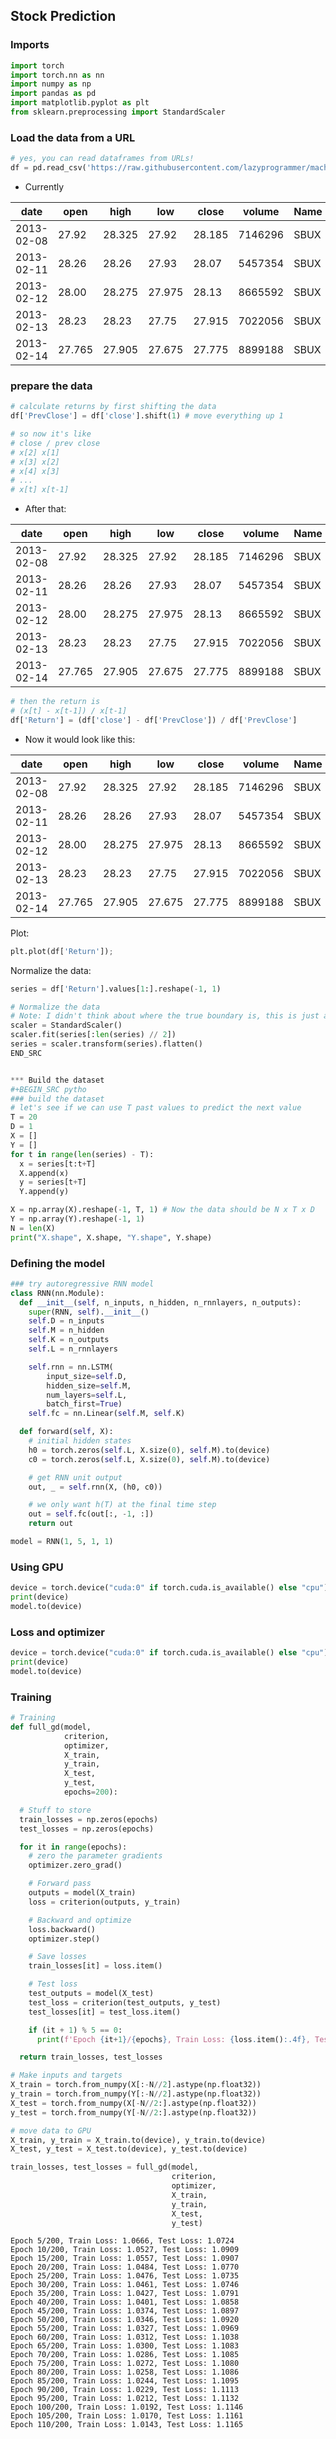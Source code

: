 ** Stock Prediction

*** Imports
#+BEGIN_SRC python
import torch
import torch.nn as nn
import numpy as np
import pandas as pd
import matplotlib.pyplot as plt
from sklearn.preprocessing import StandardScaler
#+END_SRC

*** Load the data from a URL
#+BEGIN_SRC python
# yes, you can read dataframes from URLs!
df = pd.read_csv('https://raw.githubusercontent.com/lazyprogrammer/machine_learning_examples/master/tf2.0/sbux.csv')

#+END_SRC

- Currently

| date       | open  | high  | low   | close | volume  | Name |
|------------+-------+-------+-------+-------+---------+------|
| 2013-02-08 | 27.92 | 28.325| 27.92 | 28.185| 7146296 | SBUX |
| 2013-02-11 | 28.26 | 28.26 | 27.93 | 28.07 | 5457354 | SBUX |
| 2013-02-12 | 28.00 | 28.275| 27.975| 28.13 | 8665592 | SBUX |
| 2013-02-13 | 28.23 | 28.23 | 27.75 | 27.915| 7022056 | SBUX |
| 2013-02-14 | 27.765| 27.905| 27.675| 27.775| 8899188 | SBUX |


*** prepare the data
#+BEGIN_SRC python
# calculate returns by first shifting the data
df['PrevClose'] = df['close'].shift(1) # move everything up 1

# so now it's like
# close / prev close
# x[2] x[1]
# x[3] x[2]
# x[4] x[3]
# ...
# x[t] x[t-1]
#+END_SRC

- After that:

| date       | open  | high  | low   | close | volume  | Name | PrevClose |
|------------+-------+-------+-------+-------+---------+------+-----------|
| 2013-02-08 | 27.92 | 28.325| 27.92 | 28.185| 7146296 | SBUX | NaN       |
| 2013-02-11 | 28.26 | 28.26 | 27.93 | 28.07 | 5457354 | SBUX | 28.185    |
| 2013-02-12 | 28.00 | 28.275| 27.975| 28.13 | 8665592 | SBUX | 28.07     |
| 2013-02-13 | 28.23 | 28.23 | 27.75 | 27.915| 7022056 | SBUX | 28.13     |
| 2013-02-14 | 27.765| 27.905| 27.675| 27.775| 8899188 | SBUX | 27.915    |

#+BEGIN_SRC python
# then the return is
# (x[t] - x[t-1]) / x[t-1]
df['Return'] = (df['close'] - df['PrevClose']) / df['PrevClose']
#+END_SRC

- Now it would look like this:

| date       | open  | high  | low   | close | volume  | Name | PrevClose | Return    |
|------------+-------+-------+-------+-------+---------+------+-----------+-----------|
| 2013-02-08 | 27.92 | 28.325| 27.92 | 28.185| 7146296 | SBUX | NaN       | NaN       |
| 2013-02-11 | 28.26 | 28.26 | 27.93 | 28.07 | 5457354 | SBUX | 28.185    | -0.004080 |
| 2013-02-12 | 28.00 | 28.275| 27.975| 28.13 | 8665592 | SBUX | 28.07     | 0.002138  |
| 2013-02-13 | 28.23 | 28.23 | 27.75 | 27.915| 7022056 | SBUX | 28.13     | -0.007643 |
| 2013-02-14 | 27.765| 27.905| 27.675| 27.775| 8899188 | SBUX | 27.915    | -0.005015 |

Plot:
#+BEGIN_SRC python
plt.plot(df['Return']);
#+END_SRC

Normalize the data:
#+BEGIN_SRC python
series = df['Return'].values[1:].reshape(-1, 1)

# Normalize the data
# Note: I didn't think about where the true boundary is, this is just approx.
scaler = StandardScaler()
scaler.fit(series[:len(series) // 2])
series = scaler.transform(series).flatten()
END_SRC


*** Build the dataset
#+BEGIN_SRC pytho
### build the dataset
# let's see if we can use T past values to predict the next value
T = 20
D = 1
X = []
Y = []
for t in range(len(series) - T):
  x = series[t:t+T]
  X.append(x)
  y = series[t+T]
  Y.append(y)

X = np.array(X).reshape(-1, T, 1) # Now the data should be N x T x D
Y = np.array(Y).reshape(-1, 1)
N = len(X)
print("X.shape", X.shape, "Y.shape", Y.shape)
#+END_SRC

*** Defining the model
#+BEGIN_SRC python
### try autoregressive RNN model
class RNN(nn.Module):
  def __init__(self, n_inputs, n_hidden, n_rnnlayers, n_outputs):
    super(RNN, self).__init__()
    self.D = n_inputs
    self.M = n_hidden
    self.K = n_outputs
    self.L = n_rnnlayers

    self.rnn = nn.LSTM(
        input_size=self.D,
        hidden_size=self.M,
        num_layers=self.L,
        batch_first=True)
    self.fc = nn.Linear(self.M, self.K)
  
  def forward(self, X):
    # initial hidden states
    h0 = torch.zeros(self.L, X.size(0), self.M).to(device)
    c0 = torch.zeros(self.L, X.size(0), self.M).to(device)

    # get RNN unit output
    out, _ = self.rnn(X, (h0, c0))

    # we only want h(T) at the final time step
    out = self.fc(out[:, -1, :])
    return out
#+END_SRC

#+BEGIN_SRC python
model = RNN(1, 5, 1, 1)
#+END_SRC 

*** Using GPU
#+BEGIN_SRC python
device = torch.device("cuda:0" if torch.cuda.is_available() else "cpu")
print(device)
model.to(device)
#+END_SRC

*** Loss and optimizer
#+BEGIN_SRC python
device = torch.device("cuda:0" if torch.cuda.is_available() else "cpu")
print(device)
model.to(device)
#+END_SRC

*** Training
#+BEGIN_SRC python
# Training
def full_gd(model,
            criterion,
            optimizer,
            X_train,
            y_train,
            X_test,
            y_test,
            epochs=200):

  # Stuff to store
  train_losses = np.zeros(epochs)
  test_losses = np.zeros(epochs)

  for it in range(epochs):
    # zero the parameter gradients
    optimizer.zero_grad()

    # Forward pass
    outputs = model(X_train)
    loss = criterion(outputs, y_train)
      
    # Backward and optimize
    loss.backward()
    optimizer.step()

    # Save losses
    train_losses[it] = loss.item()

    # Test loss
    test_outputs = model(X_test)
    test_loss = criterion(test_outputs, y_test)
    test_losses[it] = test_loss.item()
      
    if (it + 1) % 5 == 0:
      print(f'Epoch {it+1}/{epochs}, Train Loss: {loss.item():.4f}, Test Loss: {test_loss.item():.4f}')
  
  return train_losses, test_losses
#+END_SRC


#+BEGIN_SRC python
# Make inputs and targets
X_train = torch.from_numpy(X[:-N//2].astype(np.float32))
y_train = torch.from_numpy(Y[:-N//2].astype(np.float32))
X_test = torch.from_numpy(X[-N//2:].astype(np.float32))
y_test = torch.from_numpy(Y[-N//2:].astype(np.float32))
#+END_SRC 

#+BEGIN_SRC python
# move data to GPU
X_train, y_train = X_train.to(device), y_train.to(device)
X_test, y_test = X_test.to(device), y_test.to(device)
#+END_SRC

#+BEGIN_SRC python
train_losses, test_losses = full_gd(model,
                                    criterion,
                                    optimizer,
                                    X_train,
                                    y_train,
                                    X_test,
                                    y_test)
#+END_SRC


#+BEGIN_SRC
Epoch 5/200, Train Loss: 1.0666, Test Loss: 1.0724
Epoch 10/200, Train Loss: 1.0527, Test Loss: 1.0909
Epoch 15/200, Train Loss: 1.0557, Test Loss: 1.0907
Epoch 20/200, Train Loss: 1.0484, Test Loss: 1.0770
Epoch 25/200, Train Loss: 1.0476, Test Loss: 1.0735
Epoch 30/200, Train Loss: 1.0461, Test Loss: 1.0746
Epoch 35/200, Train Loss: 1.0427, Test Loss: 1.0791
Epoch 40/200, Train Loss: 1.0401, Test Loss: 1.0858
Epoch 45/200, Train Loss: 1.0374, Test Loss: 1.0897
Epoch 50/200, Train Loss: 1.0346, Test Loss: 1.0920
Epoch 55/200, Train Loss: 1.0327, Test Loss: 1.0969
Epoch 60/200, Train Loss: 1.0312, Test Loss: 1.1038
Epoch 65/200, Train Loss: 1.0300, Test Loss: 1.1083
Epoch 70/200, Train Loss: 1.0286, Test Loss: 1.1085
Epoch 75/200, Train Loss: 1.0272, Test Loss: 1.1080
Epoch 80/200, Train Loss: 1.0258, Test Loss: 1.1086
Epoch 85/200, Train Loss: 1.0244, Test Loss: 1.1095
Epoch 90/200, Train Loss: 1.0229, Test Loss: 1.1113
Epoch 95/200, Train Loss: 1.0212, Test Loss: 1.1132
Epoch 100/200, Train Loss: 1.0192, Test Loss: 1.1146
Epoch 105/200, Train Loss: 1.0170, Test Loss: 1.1161
Epoch 110/200, Train Loss: 1.0143, Test Loss: 1.1165
#+END_SRC

